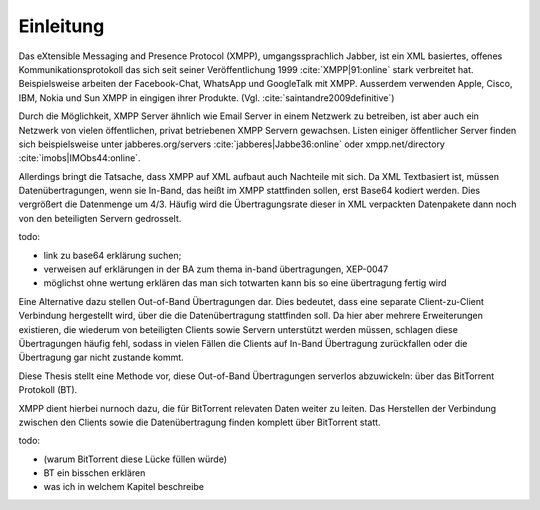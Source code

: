 **********
Einleitung
**********

Das eXtensible Messaging and Presence Protocol (XMPP), umgangssprachlich Jabber, ist ein XML basiertes, offenes Kommunikationsprotokoll das sich seit seiner Veröffentlichung 1999 :cite:`XMPP|91:online` stark verbreitet hat.
Beispielsweise arbeiten der Facebook-Chat, WhatsApp und GoogleTalk mit XMPP. Ausserdem verwenden Apple, Cisco, IBM, Nokia und Sun XMPP in eingigen ihrer Produkte. (Vgl. :cite:`saintandre2009definitive`)


Durch die Möglichkeit, XMPP Server ähnlich wie Email Server in einem Netzwerk  zu betreiben, ist aber auch ein Netzwerk von vielen öffentlichen, privat betriebenen XMPP Servern gewachsen. Listen einiger öffentlicher Server finden sich beispielsweise unter jabberes.org/servers :cite:`jabberes|Jabbe36:online` oder xmpp.net/directory :cite:`imobs|IMObs44:online`.

Allerdings bringt die Tatsache, dass XMPP auf XML aufbaut auch Nachteile mit sich. Da XML Textbasiert ist, müssen Datenübertragungen, wenn sie In-Band, das heißt im XMPP stattfinden sollen, erst Base64 kodiert werden. Dies vergrößert die Datenmenge um 4/3. Häufig wird die Übertragungsrate dieser in XML verpackten Datenpakete dann noch von den beteiligten Servern gedrosselt.


todo:

- link zu base64 erklärung suchen;
- verweisen auf erklärungen in der BA zum thema in-band übertragungen, XEP-0047
- möglichst ohne wertung erklären das man sich totwarten kann bis so eine übertragung fertig wird


Eine Alternative dazu stellen Out-of-Band Übertragungen dar. Dies bedeutet, dass eine separate Client-zu-Client Verbindung hergestellt wird, über die die Datenübertragung stattfinden soll. Da hier aber mehrere Erweiterungen existieren, die wiederum von beteiligten Clients sowie Servern unterstützt werden müssen, schlagen diese Übertragungen häufig fehl, sodass in vielen Fällen die Clients auf In-Band Übertragung zurückfallen oder die Übertragung gar nicht zustande kommt.

Diese Thesis stellt eine Methode vor, diese Out-of-Band Übertragungen serverlos abzuwickeln: über das BitTorrent Protokoll (BT).

XMPP dient hierbei nurnoch dazu, die für BitTorrent relevaten Daten weiter zu leiten. Das Herstellen der Verbindung zwischen den Clients sowie die Datenübertragung finden komplett über BitTorrent statt.



todo:

- (warum BitTorrent diese Lücke füllen würde)
- BT ein bisschen erklären
- was ich in welchem Kapitel beschreibe
